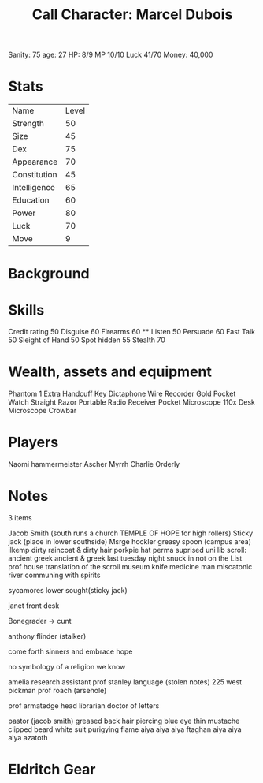 #+TITLE: Call Character: Marcel Dubois
Sanity: 75
age: 27
HP: 8/9
MP 10/10
Luck 41/70 
Money: 40,000
* Stats
| Name         | Level |
| Strength     |    50 |
| Size         |    45 |
| Dex          |    75 |
| Appearance   |    70 |
| Constitution |    45 |
| Intelligence |    65 |
| Education    |    60 |
| Power        |    80 |
| Luck         |    70 |
| Move         |    9  |


* Background

* Skills 
Credit rating 50
Disguise 60
Firearms 60 **
Listen 50
Persuade 60
Fast Talk 50
Sleight of Hand 50
Spot hidden 55
Stealth 70


* Wealth, assets and equipment
Phantom 1
Extra Handcuff Key
Dictaphone
Wire Recorder
Gold Pocket Watch
Straight Razor
Portable Radio Receiver
Pocket Microscope
110x Desk Microscope
Crowbar

* Players
Naomi hammermeister
Ascher Myrrh
Charlie Orderly 
* Notes
3 items

Jacob Smith (south runs a church TEMPLE OF HOPE for high rollers)
Sticky jack (place in lower southside) 
Msrge hockler
greasy spoon (campus area) ilkemp dirty raincoat & dirty hair porkpie hat perma suprised
uni lib scroll:
 ancient greek 
 ancient & greek 
 last tuesday night 
 snuck in
 not on the List
prof house translation of the scroll
museum knife medicine man miscatonic river communing with spirits

sycamores lower sought(sticky jack)

janet front desk

Bonegrader -> cunt

anthony flinder (stalker)

come forth sinners and embrace hope

no symbology of a religion we know

amelia research assistant
 prof stanley language (stolen notes) 225 west pickman
 prof roach (arsehole)

prof armatedge head librarian doctor of letters

pastor (jacob smith)
    greased back hair
    piercing blue eye
    thin mustache
    clipped beard 
    white suit 
    purigying flame
    aiya aiya aiya ftaghan aiya aiya aiya azatoth 
* Eldritch Gear
